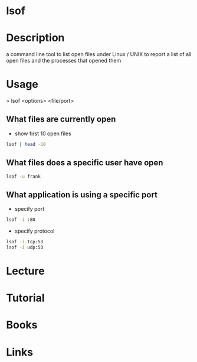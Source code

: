 #+TAGS: sys anal file


* lsof
* Description
a command line tool to list open files under Linux / UNIX to report a list of all open files and the processes that opened them
* Usage

> lsof <options> <file/port>

** What files are currently open
- show first 10 open files
#+BEGIN_SRC sh
lsof | head -10
#+END_SRC

** What files does a specific user have open 
#+BEGIN_SRC sh
lsof -u frank
#+END_SRC

** What application is using a specific port
- specify port
#+BEGIN_SRC sh
lsof -i :80
#+END_SRC

- specify protocol
#+BEGIN_SRC sh
lsof -i tcp:53
lsof -i udp:53
#+END_SRC

* Lecture
* Tutorial
* Books
* Links
